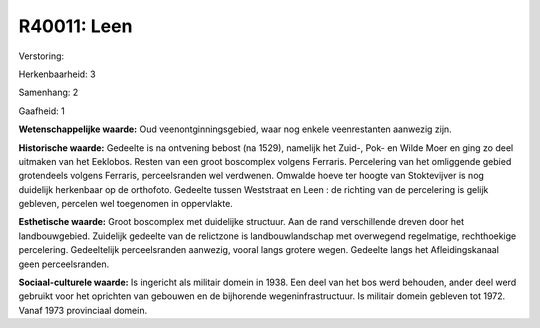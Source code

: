 R40011: Leen
============

Verstoring:

Herkenbaarheid: 3

Samenhang: 2

Gaafheid: 1

**Wetenschappelijke waarde:**
Oud veenontginningsgebied, waar nog enkele veenrestanten aanwezig
zijn.

**Historische waarde:**
Gedeelte is na ontvening bebost (na 1529), namelijk het Zuid-, Pok-
en Wilde Moer en ging zo deel uitmaken van het Eeklobos. Resten van een
groot boscomplex volgens Ferraris. Percelering van het omliggende gebied
grotendeels volgens Ferraris, perceelsranden wel verdwenen. Omwalde
hoeve ter hoogte van Stoktevijver is nog duidelijk herkenbaar op de
orthofoto. Gedeelte tussen Weststraat en Leen : de richting van de
percelering is gelijk gebleven, percelen wel toegenomen in oppervlakte.

**Esthetische waarde:**
Groot boscomplex met duidelijke structuur. Aan de rand verschillende
dreven door het landbouwgebied. Zuidelijk gedeelte van de relictzone is
landbouwlandschap met overwegend regelmatige, rechthoekige percelering.
Gedeeltelijk perceelsranden aanwezig, vooral langs grotere wegen.
Gedeelte langs het Afleidingskanaal geen perceelsranden.

**Sociaal-culturele waarde:**
Is ingericht als militair domein in 1938. Een deel van het bos werd
behouden, ander deel werd gebruikt voor het oprichten van gebouwen en de
bijhorende wegeninfrastructuur. Is militair domein gebleven tot 1972.
Vanaf 1973 provinciaal domein.



